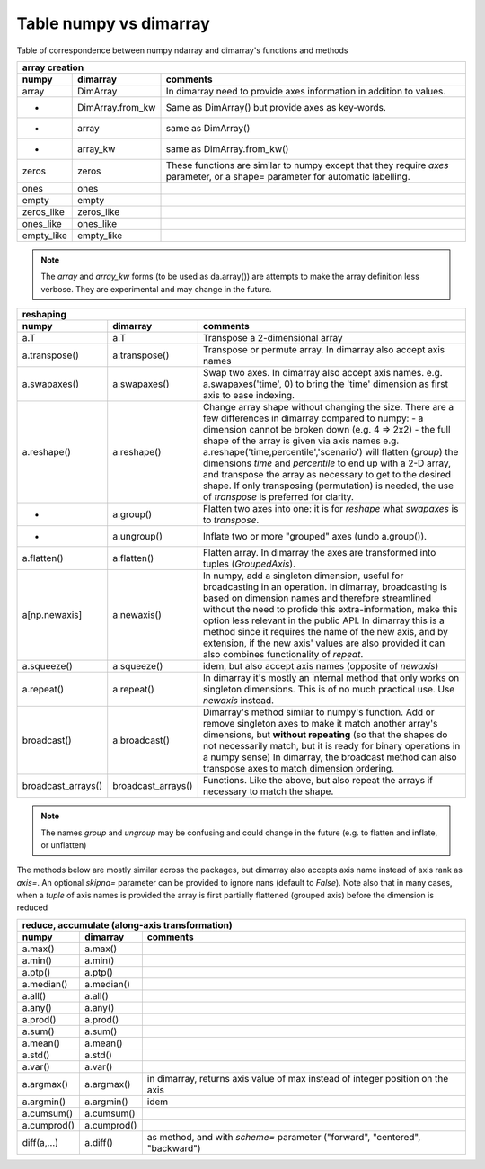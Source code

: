 =======================
Table numpy vs dimarray
=======================

Table of correspondence between numpy ndarray and dimarray's functions and methods

==================  ==================  ================    
array creation
--------------------------------------------------------
numpy               dimarray            comments
==================  ==================  ================    
array               DimArray            In dimarray need to provide axes information in addition to values.
-                   DimArray.from_kw    Same as DimArray() but provide axes as key-words.
-                   array               same as DimArray()
-                   array_kw            same as DimArray.from_kw()
zeros               zeros               These functions are similar to numpy except that they require `axes` parameter, or a shape= parameter for automatic labelling.
ones                ones                  
empty               empty                 
zeros_like          zeros_like            
ones_like           ones_like             
empty_like          empty_like            
==================  ==================  ================    

.. note:: The `array` and `array_kw` forms (to be used as da.array()) are attempts to make the array definition less verbose. They are experimental and may change in the future.

==================  ==================  ================    
reshaping
--------------------------------------------------------
numpy               dimarray            comments
==================  ==================  ================    
a.T                 a.T                 Transpose a 2-dimensional array
a.transpose()       a.transpose()       Transpose or permute array. In dimarray also accept axis names 
a.swapaxes()        a.swapaxes()        Swap two axes. In dimarray also accept axis names. e.g. a.swapaxes('time', 0) to bring the 'time' dimension as first axis to ease indexing.
a.reshape()         a.reshape()         Change array shape without changing the size. There are a few differences in dimarray compared to numpy:
                                        - a dimension cannot be broken down (e.g. 4 => 2x2)
                                        - the full shape of the array is given via axis names
                                        e.g. a.reshape('time,percentile','scenario') will flatten (`group`) the dimensions `time` and `percentile`
                                        to end up with a 2-D array, and transpose the array as necessary to get to the desired shape.
                                        If only transposing (permutation) is needed, the use of `transpose` is preferred for clarity.
    -               a.group()           Flatten two axes into one: it is for `reshape` what `swapaxes` is to `transpose`.
    -               a.ungroup()         Inflate two or more "grouped" axes (undo a.group()). 
a.flatten()         a.flatten()         Flatten array. In dimarray the axes are transformed into tuples (`GroupedAxis`). 
a[np.newaxis]       a.newaxis()         In numpy, add a singleton dimension, useful for broadcasting 
                                        in an operation. In dimarray, broadcasting is based on dimension 
                                        names and therefore streamlined without the need to profide this 
                                        extra-information, make this option less relevant in the public API. 
                                        In dimarray this is a method since it requires the name of the new axis,
                                        and by extension, if the new axis' values are also provided it can also 
                                        combines functionality of `repeat`. 
a.squeeze()         a.squeeze()         idem, but also accept axis names (opposite of `newaxis`)
a.repeat()          a.repeat()          In dimarray it's mostly an internal method that only
                                        works on singleton dimensions. This is of no 
                                        much practical use. Use `newaxis` instead.
broadcast()         a.broadcast()       Dimarray's method similar to numpy's function. Add or remove singleton axes to make it match another array's 
                                        dimensions, but **without repeating**
                                        (so that the shapes do not necessarily match, but it is ready for binary operations in a numpy sense)
                                        In dimarray, the broadcast method can also transpose axes to match dimension ordering.
broadcast_arrays()  broadcast_arrays()  Functions. Like the above, but also repeat the arrays if necessary to match the shape.
==================  ==================  ================    

.. note:: The names `group` and `ungroup` may be confusing and could change in the future (e.g. to flatten and inflate, or unflatten)

The methods below are mostly similar across the packages, but dimarray also accepts axis name instead of axis rank as `axis=`. 
An optional `skipna=` parameter can be provided to ignore nans (default to `False`). Note also that in many cases, 
when a `tuple` of axis names is provided the array is first partially flattened (grouped axis) before the dimension is reduced

==================  ==================  ================    
reduce, accumulate (along-axis transformation)
--------------------------------------------------------
numpy               dimarray            comments
==================  ==================  ================    
a.max()             a.max()             
a.min()             a.min()             
a.ptp()             a.ptp()             
a.median()          a.median()          
a.all()             a.all()             
a.any()             a.any()             
a.prod()            a.prod()            
a.sum()             a.sum()             
a.mean()            a.mean()            
a.std()             a.std()            
a.var()             a.var()           
a.argmax()          a.argmax()          in dimarray, returns axis value of max instead of integer position on the axis
a.argmin()          a.argmin()          idem
a.cumsum()          a.cumsum()          
a.cumprod()         a.cumprod()         
diff(a,...)         a.diff()            as method, and with `scheme=` parameter ("forward", "centered", "backward")

==================  ==================  ================    
